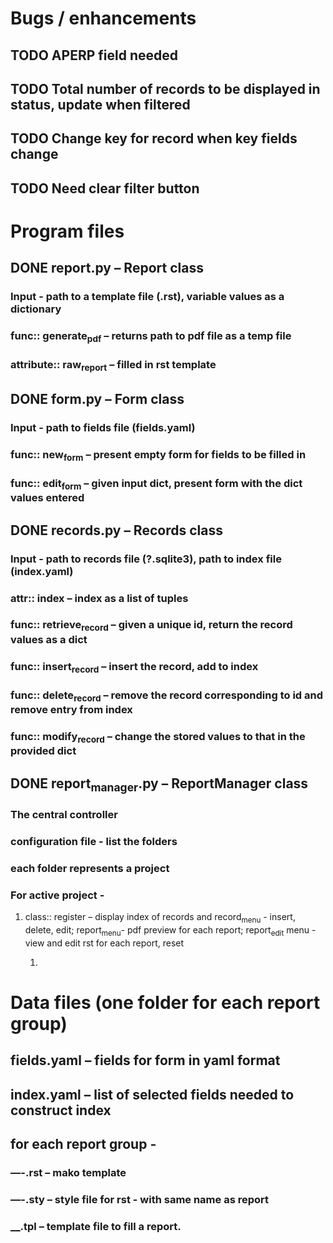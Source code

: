 * Bugs / enhancements
** TODO APERP field needed
** TODO Total number of records to be displayed in status, update when filtered
** TODO Change key for record when key fields change
** TODO Need clear filter button


* Program files
** DONE report.py -- Report class 
*** Input - path to a template file (.rst), variable values as a dictionary
*** func:: generate_pdf -- returns path to pdf file as a temp file
*** attribute:: raw_report -- filled in rst template

** DONE form.py -- Form class
*** Input - path to fields file (fields.yaml)
*** func:: new_form -- present empty form for fields to be filled in
*** func:: edit_form -- given input dict, present form with the dict values entered
    
** DONE records.py -- Records class
*** Input - path to records file (?.sqlite3), path to index file (index.yaml)
*** attr:: index -- index as a list of tuples
*** func:: retrieve_record -- given a unique id, return the record values as a dict
*** func:: insert_record -- insert the record, add to index
*** func:: delete_record -- remove the record corresponding to id and remove entry from index
*** func:: modify_record -- change the stored values to that in the provided dict
    
** DONE report_manager.py -- ReportManager class
   CLOSED: [2010-12-24 Fri 19:23]
*** The central controller
*** configuration file - list the folders
*** each folder represents a project
*** For active project  -
**** class:: register -- display index of records and record_menu - insert, delete, edit; report_menu- pdf preview for each report; report_edit menu - view and edit rst for each report, reset
***** 

     
* Data files (one folder for each report group)
** fields.yaml -- fields for form in yaml format
** index.yaml -- list of selected fields needed to construct index
** for each report group -
*** ----.rst -- mako template
*** ----.sty -- style file for rst - with same name as report
*** ____.tpl -- template file to fill a report. 
    
